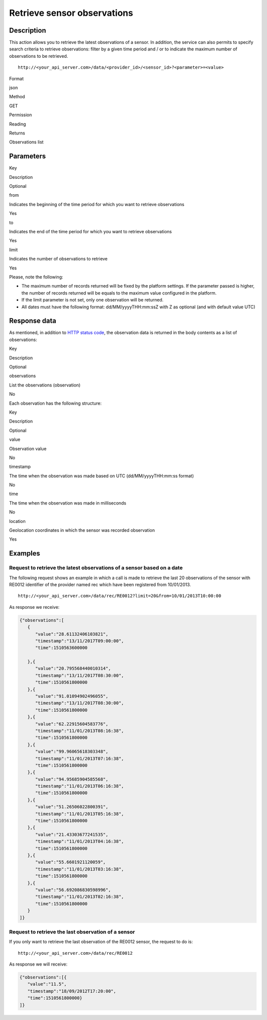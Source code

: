 Retrieve sensor observations
============================

Description
-----------

This action allows you to retrieve the latest observations of a sensor.
In addition, the service can also permits to specify search criteria to
retrieve observations: filter by a given time period and / or to
indicate the maximum number of observations to be retrieved.

::

    http://<your_api_server.com>/data/<provider_id>/<sensor_id>?<parameter>=<value>

.. raw:: html

   <table>

.. raw:: html

   <tbody>

.. raw:: html

   <tr>

.. raw:: html

   <th>

Format

.. raw:: html

   </th>

.. raw:: html

   <td>

json

.. raw:: html

   </td>

.. raw:: html

   </tr>

.. raw:: html

   <tr>

.. raw:: html

   <th>

Method

.. raw:: html

   </th>

.. raw:: html

   <td>

GET

.. raw:: html

   </td>

.. raw:: html

   </tr>

.. raw:: html

   <tr>

.. raw:: html

   <th>

Permission

.. raw:: html

   </th>

.. raw:: html

   <td>

Reading

.. raw:: html

   </td>

.. raw:: html

   </tr>

.. raw:: html

   <tr>

.. raw:: html

   <th>

Returns

.. raw:: html

   </th>

.. raw:: html

   <td>

Observations list

.. raw:: html

   </td>

.. raw:: html

   </tr>

.. raw:: html

   </tbody>

.. raw:: html

   </table>

Parameters
----------

.. raw:: html

   <table>

.. raw:: html

   <tbody>

.. raw:: html

   <tr>

.. raw:: html

   <th>

Key

.. raw:: html

   </th>

.. raw:: html

   <th>

Description

.. raw:: html

   </th>

.. raw:: html

   <th>

Optional

.. raw:: html

   </th>

.. raw:: html

   </tr>

.. raw:: html

   <tr>

.. raw:: html

   <td>

from

.. raw:: html

   </td>

.. raw:: html

   <td>

Indicates the beginning of the time period for which you want to
retrieve observations

.. raw:: html

   </td>

.. raw:: html

   <td>

Yes

.. raw:: html

   </td>

.. raw:: html

   </tr>

.. raw:: html

   <tr>

.. raw:: html

   <td>

to

.. raw:: html

   </td>

.. raw:: html

   <td>

Indicates the end of the time period for which you want to retrieve
observations

.. raw:: html

   </td>

.. raw:: html

   <td>

Yes

.. raw:: html

   </td>

.. raw:: html

   </tr>

.. raw:: html

   <tr>

.. raw:: html

   <td>

limit

.. raw:: html

   </td>

.. raw:: html

   <td>

Indicates the number of observations to retrieve

.. raw:: html

   </td>

.. raw:: html

   <td>

Yes

.. raw:: html

   </td>

.. raw:: html

   </tr>

.. raw:: html

   </tbody>

.. raw:: html

   </table>

Please, note the following:

-  The maximum number of records returned will be fixed by the platform
   settings. If the parameter passed is higher, the number of records
   returned will be equals to the maximum value configured in the
   platform.
-  If the limit parameter is not set, only one observation will be
   returned.
-  All dates must have the following format: dd/MM/yyyyTHH:mm:ssZ with Z
   as optional (and with default value UTC)

Response data
-------------

As mentioned, in addition to `HTTP status
code <../../general_model.html#reply>`__, the observation data is
returned in the body contents as a list of observations:

.. raw:: html

   <table>

.. raw:: html

   <tbody>

.. raw:: html

   <tr>

.. raw:: html

   <th>

Key

.. raw:: html

   </th>

.. raw:: html

   <th>

Description

.. raw:: html

   </th>

.. raw:: html

   <th>

Optional

.. raw:: html

   </th>

.. raw:: html

   </tr>

.. raw:: html

   <tr>

.. raw:: html

   <td>

observations

.. raw:: html

   </td>

.. raw:: html

   <td>

List the observations (observation)

.. raw:: html

   </td>

.. raw:: html

   <td>

No

.. raw:: html

   </td>

.. raw:: html

   </tr>

.. raw:: html

   </tbody>

.. raw:: html

   </table>

Each observation has the following structure:

.. raw:: html

   <table>

.. raw:: html

   <tbody>

.. raw:: html

   <tr>

.. raw:: html

   <th>

Key

.. raw:: html

   </th>

.. raw:: html

   <th>

Description

.. raw:: html

   </th>

.. raw:: html

   <th>

Optional

.. raw:: html

   </th>

.. raw:: html

   </tr>

.. raw:: html

   <tr>

.. raw:: html

   <td>

value

.. raw:: html

   </td>

.. raw:: html

   <td>

Observation value

.. raw:: html

   </td>

.. raw:: html

   <td>

No

.. raw:: html

   </td>

.. raw:: html

   </tr>

.. raw:: html

   <tr>

.. raw:: html

   <td>

timestamp

.. raw:: html

   </td>

.. raw:: html

   <td>

The time when the observation was made based on UTC (dd/MM/yyyyTHH:mm:ss
format)

.. raw:: html

   </td>

.. raw:: html

   <td>

No

.. raw:: html

   </td>

.. raw:: html

   </tr>

.. raw:: html

   <tr>

.. raw:: html

   <td>

time

.. raw:: html

   </td>

.. raw:: html

   <td>

The time when the observation was made in milliseconds

.. raw:: html

   </td>

.. raw:: html

   <td>

No

.. raw:: html

   </td>

.. raw:: html

   </tr>

.. raw:: html

   <tr>

.. raw:: html

   <td>

location

.. raw:: html

   </td>

.. raw:: html

   <td>

Geolocation coordinates in which the sensor was recorded observation

.. raw:: html

   </td>

.. raw:: html

   <td>

Yes

.. raw:: html

   </td>

.. raw:: html

   </tr>

.. raw:: html

   </tbody>

.. raw:: html

   </table>

Examples
--------

Request to retrieve the latest observations of a sensor based on a date
~~~~~~~~~~~~~~~~~~~~~~~~~~~~~~~~~~~~~~~~~~~~~~~~~~~~~~~~~~~~~~~~~~~~~~~

The following request shows an example in which a call is made to
retrieve the last 20 observations of the sensor with RE0012 identifier
of the provider named rec which have been registered from 10/01/2013.

::

    http://<your_api_server.com>/data/rec/RE0012?limit=20&from=10/01/2013T10:00:00

As response we receive:

.. code:: json

   {"observations":[
      {
         "value":"28.61132406103821",
         "timestamp":"13/11/2017T09:00:00",
         "time":1510563600000

      },{
         "value":"20.795568440010314",
         "timestamp":"13/11/2017T08:30:00",
         "time":1510561800000
      },{
         "value":"91.01094902496055",
         "timestamp":"13/11/2017T08:30:00",
         "time":1510561800000
      },{
         "value":"62.22915604583776",
         "timestamp":"11/01/2013T08:16:38",
         "time":1510561800000
      },{
         "value":"99.96065618303348",
         "timestamp":"11/01/2013T07:16:38",
         "time":1510561800000
      },{
         "value":"94.95685904585568",
         "timestamp":"11/01/2013T06:16:38",
         "time":1510561800000
      },{
         "value":"51.26506022800391",
         "timestamp":"11/01/2013T05:16:38",
         "time":1510561800000
      },{
         "value":"21.43303677241535",
         "timestamp":"11/01/2013T04:16:38",
         "time":1510561800000
      },{
         "value":"55.6601921120059",
         "timestamp":"11/01/2013T03:16:38",
         "time":1510561800000
      },{
         "value":"56.692086830598996",
         "timestamp":"11/01/2013T02:16:38",
         "time":1510561800000
      }
   ]}

Request to retrieve the last observation of a sensor
~~~~~~~~~~~~~~~~~~~~~~~~~~~~~~~~~~~~~~~~~~~~~~~~~~~~

If you only want to retrieve the last observation of the RE0012 sensor,
the request to do is:

::

    http://<your_api_server.com>/data/rec/RE0012

As response we will receive:

.. code:: json

   {"observations":[{
      "value":"11.5",
      "timestamp":"18/09/2012T17:20:00",
      "time":1510561800000}
   ]}

